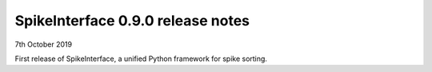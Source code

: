 SpikeInterface 0.9.0 release notes
-----------------------------------

7th October 2019

First release of SpikeInterface, a unified Python framework for spike sorting.